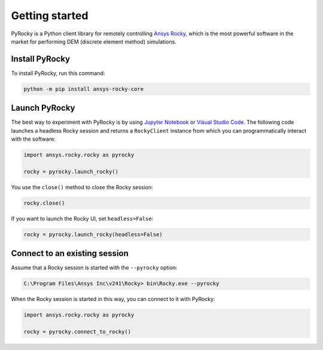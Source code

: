 .. _ref_index_getting_started:

===============
Getting started
===============

PyRocky is a Python client library for remotely controlling
`Ansys Rocky <https://www.ansys.com/products/fluids/ansys-rocky>`_,
which is the most powerful software in the market for performing
DEM (discrete element method) simulations.

Install PyRocky
---------------

To install PyRocky, run this command:


.. code:: bash

    python -m pip install ansys-rocky-core


Launch PyRocky
--------------

The best way to experiment with PyRocky is by using `Jupyter Notebook <https://jupyter.org/>`_
or `Visual Studio Code <https://code.visualstudio.com>`_. The following code launches a
headless Rocky session and returns a ``RockyClient`` instance from which you can programmatically
interact with the software:

..  code:: python

    import ansys.rocky.rocky as pyrocky

    rocky = pyrocky.launch_rocky()

You use the ``close()`` method to close the Rocky session:

..  code:: python

    rocky.close()

If you want to launch the Rocky UI, set ``headless=False``:

..  code:: python

    rocky = pyrocky.launch_rocky(headless=False)

Connect to an existing session
------------------------------

Assume that a Rocky session is started with the ``--pyrocky`` option:

.. code:: bat

   C:\Program Files\Ansys Inc\v241\Rocky> bin\Rocky.exe --pyrocky

When the Rocky session is started in this way, you can connect to it with PyRocky:

.. code:: python

    import ansys.rocky.rocky as pyrocky

    rocky = pyrocky.connect_to_rocky()
